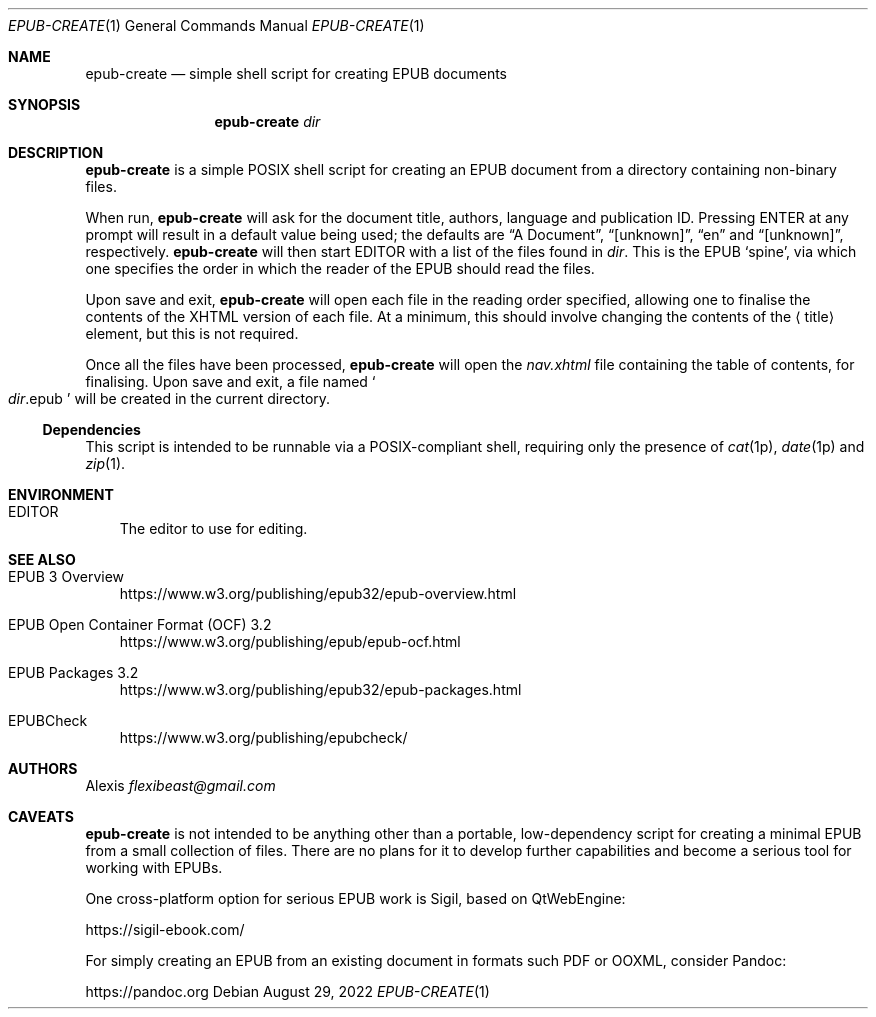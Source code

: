 .Dd August 29, 2022
.Dt EPUB-CREATE 1
.Os
.Sh NAME
.Nm epub-create
.Nd simple shell script for creating EPUB documents
.Sh SYNOPSIS
.Nm
.Ar dir
.Sh DESCRIPTION
.Nm
is a simple POSIX shell script for creating an EPUB document from a
directory containing non-binary files.
.Pp
When run,
.Nm
will ask for the document title, authors, language and publication ID.
Pressing ENTER at any prompt will result in a default value being
used; the defaults are
.Dq A Document ,
.Dq [unknown] ,
.Dq en
and
.Dq [unknown] ,
respectively.
.Nm
will then start
.Ev EDITOR
with a list of the files found in
.Ar dir .
This is the EPUB
.Sq spine ,
via which one specifies the order in which the reader of the EPUB
should read the files.
.Pp
Upon save and exit,
.Nm
will open each file in the reading order specified, allowing one to
finalise the contents of the XHTML version of each file.
At a minimum, this should involve changing the contents of the
.Aq title
element, but this is not required.
.Pp
Once all the files have been processed,
.Nm
will open the
.Pa nav.xhtml
file containing the table of contents, for finalising.
Upon save and exit, a file named
.So
.Pa "" Ns Ar dir Ns .epub
.Sc
will be created in the current directory.
.Ss Dependencies
This script is intended to be runnable via a POSIX-compliant shell,
requiring only the presence of
.Xr cat 1p ,
.Xr date 1p
and
.Xr zip 1 .
.Sh ENVIRONMENT
.Bl -tag -width x
.It Ev EDITOR
The editor to use for editing.
.El
.Sh SEE ALSO
.Bl -tag -width x
.It EPUB 3 Overview
.Lk https://www.w3.org/publishing/epub32/epub-overview.html
.It EPUB Open Container Format (OCF) 3.2
.Lk https://www.w3.org/publishing/epub/epub-ocf.html
.It EPUB Packages 3.2
.Lk https://www.w3.org/publishing/epub32/epub-packages.html
.It EPUBCheck
.Lk https://www.w3.org/publishing/epubcheck/
.El
.Sh AUTHORS
.An Alexis Mt flexibeast@gmail.com
.Sh CAVEATS
.Nm
is not intended to be anything other than a portable, low-dependency
script for creating a minimal EPUB from a small collection of files.
There are no plans for it to develop further capabilities and become a
serious tool for working with EPUBs.
.Pp
One cross-platform option for serious EPUB work is Sigil, based on
QtWebEngine:
.Pp
.Lk https://sigil-ebook.com/
.Pp
For simply creating an EPUB from an existing document in formats such
PDF or OOXML, consider Pandoc:
.Pp
.Lk https://pandoc.org
